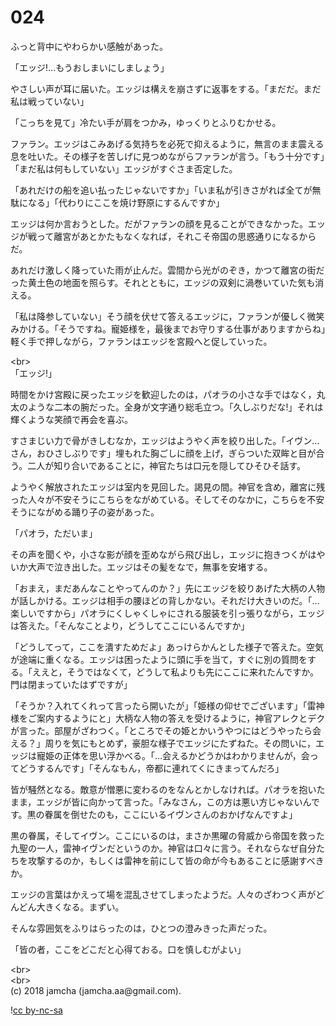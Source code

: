 #+OPTIONS: toc:nil
#+OPTIONS: \n:t

* 024

  ふっと背中にやわらかい感触があった。

  「エッジ!…もうおしまいにしましょう」

  やさしい声が耳に届いた。エッジは構えを崩さずに返事をする。「まだだ。まだ私は戦っていない」

  「こっちを見て」冷たい手が肩をつかみ，ゆっくりとふりむかせる。

  ファラン。エッジはこみあげる気持ちを必死で抑えるように，無言のまま震える息を吐いた。その様子を苦しげに見つめながらファランが言う。「もう十分です」「まだ私は何もしていない」エッジがすぐさま否定した。

  「あれだけの船を追い払ったじゃないですか」「いま私が引きさがれば全てが無駄になる」「代わりにここを焼け野原にするんですか」

  エッジは何か言おうとした。だがファランの顔を見ることができなかった。エッジが戦って離宮があとかたもなくなれば，それこそ帝国の思惑通りになるからだ。

  あれだけ激しく降っていた雨が止んだ。雲間から光がのぞき，かつて離宮の街だった黄土色の地面を照らす。それとともに，エッジの双剣に渦巻いていた気も消える。

  「私は降参していない」そう顔を伏せて答えるエッジに，ファランが優しく微笑みかける。「そうですね。寵姫様を，最後までお守りする仕事がありますからね」軽く手で押しながら，ファランはエッジを宮殿へと促していった。

  <br>
  「エッジ!」

  時間をかけ宮殿に戻ったエッジを歓迎したのは，パオラの小さな手ではなく，丸太のような二本の腕だった。全身が文字通り総毛立つ。「久しぶりだな!」それは輝くような笑顔で再会を喜ぶ。

  すさまじい力で骨がきしむなか，エッジはようやく声を絞り出した。「イヴン…さん，おひさしぶりです」埋もれた胸ごしに顔を上げ，ぎらついた双眸と目が合う。二人が知り合いであることに，神官たちは口元を隠してひそひそ話す。

  ようやく解放されたエッジは室内を見回した。謁見の間。神官を含め，離宮に残った人々が不安そうにこちらをながめている。そしてそのなかに，こちらを不安そうにながめる踊り子の姿があった。

  「パオラ，ただいま」

  その声を聞くや，小さな影が顔を歪めながら飛び出し，エッジに抱きつくがはやいか大声で泣き出した。エッジはその髪をなで，無事を安堵する。

  「おまえ，まだあんなことやってんのか？」先にエッジを絞りあげた大柄の人物が話しかける。エッジは相手の腰ほどの背しかない。それだけ大きいのだ。「…楽しいですから」パオラにくしゃくしゃにされる服装を引っ張りながら，エッジは答えた。「そんなことより，どうしてここにいるんですか」

  「どうしてって，ここを潰すためだよ」あっけらかんとした様子で答えた。空気が途端に重くなる。エッジは困ったように頭に手を当て，すぐに別の質問をする。「ええと，そうではなくて，どうして私よりも先にここに来れたんですか。門は閉まっていたはずですが」

  「そうか？入れてくれって言ったら開いたが」「姫様の仰せでございます」「雷神様をご案内するようにと」大柄な人物の答えを受けるように，神官アレクとデクが言った。部屋がざわつく。「ところでその姫とかいうやつにはどうやったら会える？」周りを気にもとめず，豪胆な様子でエッジにたずねた。その問いに，エッジは寵姫の正体を思い浮かべる。「…会えるかどうかはわかりませんが，会ってどうするんです」「そんなもん，帝都に連れてくにきまってんだろ」

  皆が騒然となる。敵意が憎悪に変わるのをなんとかしなければ。パオラを抱いたまま，エッジが皆に向かって言った。「みなさん，この方は悪い方じゃないんです。黒の眷属を倒せたのも，ここにいるイヴンさんのおかげなんですよ」

  黒の眷属，そしてイヴン。ここにいるのは，まさか黒曜の脅威から帝国を救った九聖の一人，雷神イヴンだというのか。神官は口々に言う。それならなぜ自分たちを攻撃するのか，もしくは雷神を前にして皆の命が今もあることに感謝すべきか。

  エッジの言葉はかえって場を混乱させてしまったようだ。人々のざわつく声がどんどん大きくなる。まずい。

  そんな雰囲気をふりはらったのは，ひとつの澄みきった声だった。

  「皆の者，ここをどこだと心得ておる。口を慎しむがよい」

  <br>
  <br>
  (c) 2018 jamcha (jamcha.aa@gmail.com).

  ![[http://i.creativecommons.org/l/by-nc-sa/4.0/88x31.png][cc by-nc-sa]]
